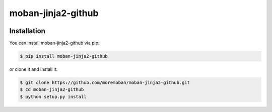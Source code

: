 ================================================================================
moban-jinja2-github
================================================================================

.. image:: https://api.travis-ci.org/moremoban/moban-jinja2-github.svg
   :target: http://travis-ci.org/moremoban/moban-jinja2-github

.. image:: https://codecov.io/github/moremoban/moban-jinja2-github/coverage.png
   :target: https://codecov.io/github/moremoban/moban-jinja2-github
.. image:: https://badge.fury.io/py/moban-jinja2-github.svg
   :target: https://pypi.org/project/moban-jinja2-github

.. image:: https://pepy.tech/badge/moban-jinja2-github/month
   :target: https://pepy.tech/project/moban-jinja2-github/month

.. image:: https://img.shields.io/github/stars/moremoban/moban-jinja2-github.svg?style=social&maxAge=3600&label=Star
    :target: https://github.com/moremoban/moban-jinja2-github/stargazers

.. image:: https://dev.azure.com/moremoban/moban-jinja2-github/_apis/build/status/moremoban.moban-jinja2-github?branchName=master
   :target: https://dev.azure.com/moremoban/moban-jinja2-github/_build/latest?definitionId=2&branchName=master


Installation
================================================================================


You can install moban-jinja2-github via pip:

.. code-block:: bash

    $ pip install moban-jinja2-github


or clone it and install it:

.. code-block:: bash

    $ git clone https://github.com/moremoban/moban-jinja2-github.git
    $ cd moban-jinja2-github
    $ python setup.py install

